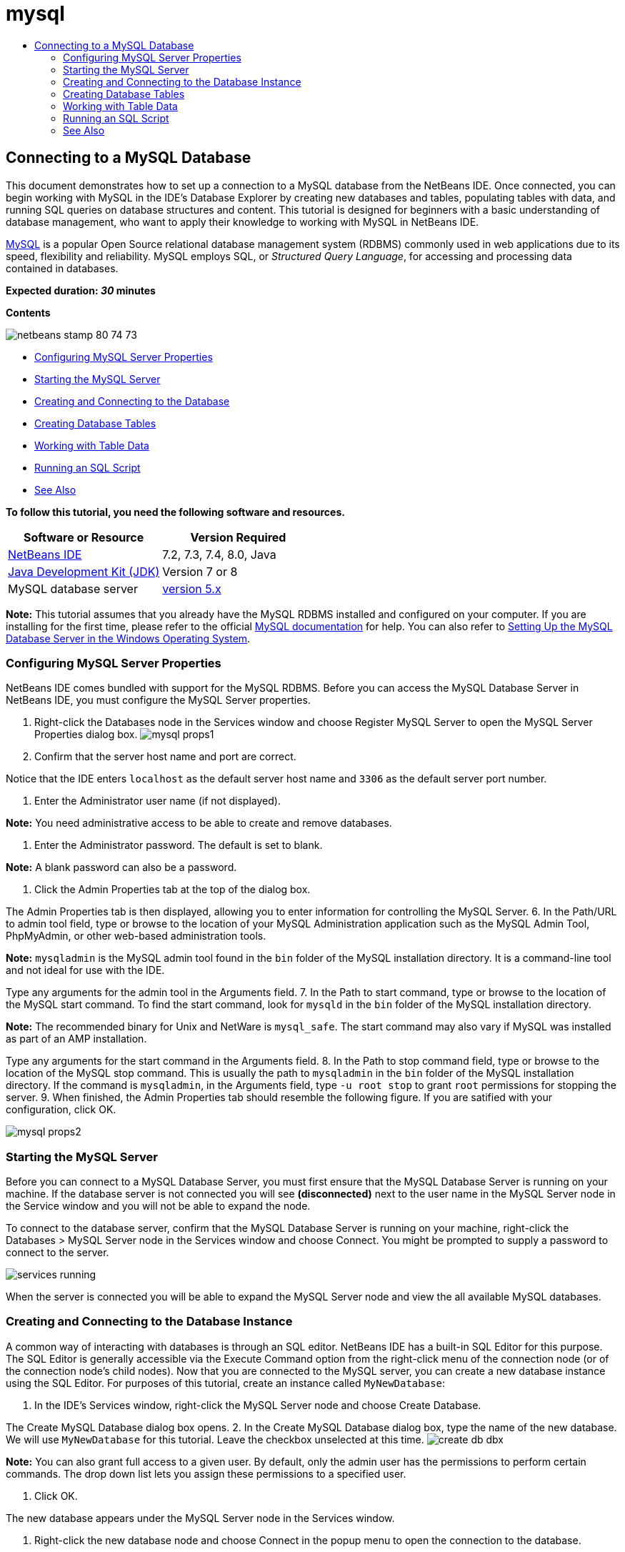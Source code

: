 // 
//     Licensed to the Apache Software Foundation (ASF) under one
//     or more contributor license agreements.  See the NOTICE file
//     distributed with this work for additional information
//     regarding copyright ownership.  The ASF licenses this file
//     to you under the Apache License, Version 2.0 (the
//     "License"); you may not use this file except in compliance
//     with the License.  You may obtain a copy of the License at
// 
//       http://www.apache.org/licenses/LICENSE-2.0
// 
//     Unless required by applicable law or agreed to in writing,
//     software distributed under the License is distributed on an
//     "AS IS" BASIS, WITHOUT WARRANTIES OR CONDITIONS OF ANY
//     KIND, either express or implied.  See the License for the
//     specific language governing permissions and limitations
//     under the License.
//

= mysql
:jbake-type: page
:jbake-tags: old-site, needs-review
:jbake-status: published
:keywords: Apache NetBeans  mysql
:description: Apache NetBeans  mysql
:toc: left
:toc-title:

== Connecting to a MySQL Database

This document demonstrates how to set up a connection to a MySQL database from the NetBeans IDE. Once connected, you can begin working with MySQL in the IDE's Database Explorer by creating new databases and tables, populating tables with data, and running SQL queries on database structures and content. This tutorial is designed for beginners with a basic understanding of database management, who want to apply their knowledge to working with MySQL in NetBeans IDE.

link:http://www.mysql.com/[MySQL] is a popular Open Source relational database management system (RDBMS) commonly used in web applications due to its speed, flexibility and reliability. MySQL employs SQL, or _Structured Query Language_, for accessing and processing data contained in databases.

*Expected duration: _30_ minutes*

*Contents*

image:netbeans-stamp-80-74-73.png[title="Content on this page applies to the NetBeans IDE 7.2, 7.3, 7.4 and 8.0"]

* link:#configuring[Configuring MySQL Server Properties]
* link:#starting[Starting the MySQL Server]
* link:#connectingDB[Creating and Connecting to the Database]
* link:#creating[Creating Database Tables]
* link:#working[Working with Table Data]
* link:#running[Running an SQL Script]
* link:#seeAlso[See Also]

*To follow this tutorial, you need the following software and resources.*

|===
|Software or Resource |Version Required 

|link:https://netbeans.org/downloads/index.html[NetBeans IDE] |7.2, 7.3, 7.4, 8.0, Java 

|link:http://www.oracle.com/technetwork/java/javase/downloads/index.html[Java Development Kit (JDK)] |Version 7 or 8 

|MySQL database server |link:http://dev.mysql.com/downloads/mysql/[version 5.x] 
|===

*Note:* This tutorial assumes that you already have the MySQL RDBMS installed and configured on your computer. If you are installing for the first time, please refer to the official link:http://dev.mysql.com/doc/refman/5.0/en/installing-cs.html[MySQL documentation] for help. You can also refer to link:install-and-configure-mysql-server.html[Setting Up the MySQL Database Server in the Windows Operating System].

=== Configuring MySQL Server Properties

NetBeans IDE comes bundled with support for the MySQL RDBMS. Before you can access the MySQL Database Server in NetBeans IDE, you must configure the MySQL Server properties.

1. Right-click the Databases node in the Services window and choose Register MySQL Server to open the MySQL Server Properties dialog box.
image:mysql-props1.png[]
2. Confirm that the server host name and port are correct.

Notice that the IDE enters `localhost` as the default server host name and `3306` as the default server port number.

3. Enter the Administrator user name (if not displayed).

*Note:* You need administrative access to be able to create and remove databases.

4. Enter the Administrator password. The default is set to blank.

*Note:* A blank password can also be a password.

5. Click the Admin Properties tab at the top of the dialog box.

The Admin Properties tab is then displayed, allowing you to enter information for controlling the MySQL Server.
6. In the Path/URL to admin tool field, type or browse to the location of your MySQL Administration application such as the MySQL Admin Tool, PhpMyAdmin, or other web-based administration tools.

*Note:* `mysqladmin` is the MySQL admin tool found in the `bin` folder of the MySQL installation directory. It is a command-line tool and not ideal for use with the IDE.

Type any arguments for the admin tool in the Arguments field.
7. 
In the Path to start command, type or browse to the location of the MySQL start command. To find the start command, look for `mysqld` in the `bin` folder of the MySQL installation directory.

*Note:* The recommended binary for Unix and NetWare is `mysql_safe`. The start command may also vary if MySQL was installed as part of an AMP installation.

Type any arguments for the start command in the Arguments field.
8. In the Path to stop command field, type or browse to the location of the MySQL stop command. This is usually the path to `mysqladmin` in the `bin` folder of the MySQL installation directory. If the command is `mysqladmin`, in the Arguments field, type `-u root stop` to grant `root` permissions for stopping the server.
9. 
When finished, the Admin Properties tab should resemble the following figure. If you are satified with your configuration, click OK.

image:mysql-props2.png[]

=== Starting the MySQL Server

Before you can connect to a MySQL Database Server, you must first ensure that the MySQL Database Server is running on your machine. If the database server is not connected you will see *(disconnected)* next to the user name in the MySQL Server node in the Service window and you will not be able to expand the node.

To connect to the database server, confirm that the MySQL Database Server is running on your machine, right-click the Databases > MySQL Server node in the Services window and choose Connect. You might be prompted to supply a password to connect to the server.

image:services-running.png[]

When the server is connected you will be able to expand the MySQL Server node and view the all available MySQL databases.

=== Creating and Connecting to the Database Instance

A common way of interacting with databases is through an SQL editor. NetBeans IDE has a built-in SQL Editor for this purpose. The SQL Editor is generally accessible via the Execute Command option from the right-click menu of the connection node (or of the connection node's child nodes). Now that you are connected to the MySQL server, you can create a new database instance using the SQL Editor. For purposes of this tutorial, create an instance called `MyNewDatabase`:

1. In the IDE's Services window, right-click the MySQL Server node and choose Create Database.

The Create MySQL Database dialog box opens.
2. In the Create MySQL Database dialog box, type the name of the new database. We will use `MyNewDatabase` for this tutorial. Leave the checkbox unselected at this time.
image:create-db-dbx.png[]

*Note:* You can also grant full access to a given user. By default, only the admin user has the permissions to perform certain commands. The drop down list lets you assign these permissions to a specified user.

3. Click OK.

The new database appears under the MySQL Server node in the Services window.

4. Right-click the new database node and choose Connect in the popup menu to open the connection to the database.

Database connections that are open are represented by a complete connection node (image:connection-node-icon.png[]) in the Services window.

=== Creating Database Tables

Now that you have connected to `MyNewDatabase`, you can begin exploring how to create tables, populate them with data, and modify data maintained in tables. This allows you to take a closer look at the functionality offered by the Database Explorer, as well as NetBeans IDE's support for SQL files.

`MyNewDatabase` is currently empty. In the IDE it is possible to add a database table by either using the Create Table dialog, or by inputting an SQL query and running it directly from the SQL Editor. In the following exercises you will use the SQL editor to create the `Counselor` table and the Create Table dialog box to create the `Subject` table. After you create the tables you will run an SQL script to populate the tables.

1. link:#usingSQLEditor[Using the SQL Editor]
2. link:#usingCreateTable[Using the Create Table Dialog]

==== Using the SQL Editor

In this exercise you will use the SQL editor to create the `Counselor` table.

1. In the Database Explorer, expand the `MyNewDatabase` connection node (image:connection-node-icon.png[]) and note that there are three subfolders: Tables, Views and Procedures.
2. Right-click the Tables folder and choose Execute Command. A blank canvas opens in the SQL Editor in the main window.
3. In the SQL Editor, type in the following query. This is a table definition for the `Counselor` table you are about to create.
[source,java]
----

CREATE TABLE Counselor (
    id SMALLINT UNSIGNED NOT NULL AUTO_INCREMENT,
    firstName VARCHAR (50),
    nickName VARCHAR (50),
    lastName VARCHAR (50),
    telephone VARCHAR (25),
    email VARCHAR (50),
    memberSince DATE DEFAULT '0000-00-00',
    PRIMARY KEY (id)
            );
----
*Note:* Queries formed in the SQL Editor are parsed in Structured Query Language (SQL). SQL adheres to strict syntax rules which you should be familiar with when working in the IDE's Editor. Upon running a query, feedback from the SQL engine is generated in the Output window indicating whether execution was successful or not.
4. To execute the query, either click the Run SQL (image:run-sql-button.png[]) button in the task bar at the top (Ctrl-Shift-E), or right-click within the SQL Editor and choose Run Statement. The IDE generates the `Counselor` table in the database, and you receive a message similar to the following in the Output window.
image:create-counselor-query.png[]
5. 
To verify changes, right-click the Tables node in the Database Explorer and choose Refresh. The Refresh option updates the Database Explorer's UI component to the current status of the specified database. Note that the new `Counselor` table node (image:table-node.png[]) now displays under Tables in the Database explorer. If you expand the table node you can see the columns (fields) you created, starting with the primary key (image:primary-key-icon.png[]).

image:counselor-table.png[]

==== Using the Create Table Dialog

In this exercise you will use the Create Table dialog box to create the `Subject` table.

1. In the Database Explorer, right-click the Tables node and choose Create Table. The Create Table dialog opens.
2. In the Table name text field, type `Subject`.
3. Click Add Column.
4. For the Name of the column, enter `id`. Choose `SMALLINT` for data type from the Type drop-down list. Click OK.
image:add-column-dialog.png[]
5. Select the Primary Key check box in the Add Column dialog box. You are specifying the primary key for your table. All tables found in relational databases must contain a primary key. Note that when you select the Key check box, the Index and Unique check boxes are also automatically selected and the Null check box is deselected. This is because primary keys are used to identify a unique row in the database, and by default form the table index. Because all rows need to be identified, primary keys cannot contain a Null value.
6. 
Repeat this procedure by adding the remaining columns, as shown in the following table.

|===
|Key |Index |Null |Unique |Column Name |Data Type |Size 

|[checked] |[checked] |[checked] |id |SMALLINT |0 

|[checked] |name |VARCHAR |50 

|[checked] |description |VARCHAR |500 

|[checked] |FK_counselorID |SMALLINT |0 
|===

You are creating a table named `Subject` that will hold data for each of the following records.

* *Name:* name of the subject
* *Description:* description of the subject
* *Counselor ID:* counselor ID that corresponds to an ID from the Counselor table
image:create-table-subject.png[]

Make sure that the fields in your Create Table dialog match those shown above, then click OK. The IDE generates the `Subject` table in the database, and you can see a new `Subject` table node (image:table-node.png[]) immediately display under Tables in the Database Explorer.

=== Working with Table Data

In order to work with table data, you can make use of the SQL Editor in NetBeans IDE. By running SQL queries on a database, you can add, modify and delete data maintained in database structures. To add a new record (row) to the `Counselor` table, do the following:

1. Choose Execute Command from the Tables folder in the Database Explorer. A blank canvas opens in the SQL Editor in the main window.
2. In the SQL Editor, type in the following query.
[source,java]
----

INSERT INTO Counselor
VALUES (1, 'Ricky', '"The Dragon"', 'Steamboat','334 612-5678', 'r_steamboat@ifpwafcad.com', '1996-01-01')
----
3. To execute the query, right-click within the SQL Editor and choose Run Statement. In the Output window, you can see a message indicating that the query was successfully executed.
4. 
To verify that the new record has been added to the `Counselor` table, in the Database Explorer, right-click the `Counselor` table node and choose View Data. A new SQL Editor pane opens in the main window. When you choose View Data, a query to select all the data from the table is automatically generated in the upper region of the SQL Editor. The results of the statement are displayed in a table view in the lower region. In this example, the `Counselor` table displays. Note that a new row has been added with the data you just supplied from the SQL query.

image:sql-results.png[]

=== Running an SQL Script

Another way to manage table data in NetBeans IDE is by running an external SQL script directly in the IDE. If you have created an SQL script elsewhere, you can simply open it in NetBeans IDE and run it in the SQL Editor.

For demonstrative purposes, download link:https://netbeans.org/project_downloads/samples/Samples/Java%20Web/ifpwafcad.sql[ifpwafcad.sql] and save it to a location on your computer. This script creates two tables similar to what you just created above (`Counselor` and `Subject`), and immediately populates them with data.

Because the script overwrites these tables if they already exist, delete the `Counselor` and `Subject` tables now so it becomes obvious that new tables are being created when the script is run. To delete tables:

1. Right-click the `Counselor` and `Subject` table nodes in the Database Explorer and choose Delete.
2. Click Yes in the Confirm Object Deletion dialog box. Note that the dialog box lists the tables that will be deleted.

When you click Yes in the Confirm Object Deletion dialog box, the table nodes are automatically removed from the Database Explorer.

To run the SQL script on `MyNewDatabase`:

1. Choose File > Open File from the IDE's main menu. In the file browser navigate to the location where you previously saved `ifpwafcad.sql` and click Open. The script automatically opens in the SQL Editor.
2. 
Make sure your connection to `MyNewDatabase` is selected from the Connection drop-down box in the toolbar at the top of the Editor.

image:connection-drop-down.png[]
3. Click the Run SQL (image:run-sql-button.png[]) button in the SQL Editor's task bar. The script is executed against the selected database, and any feedback is generated in the Output window.
4. To verify changes, right-click the `MyNewDatabase` connection node in the Runtime window and choose Refresh. The Refresh option updates the Database Explorer's UI component to the current status of the specified database. Note that the two new tables from the SQL script now display as a table nodes under `MyNewDatabase` in the Database Explorer.
5. Choose View Data from the right-click menu of a selected table node to see the data contained in the new tables. In this manner, you can compare the tabular data with the data contained in the SQL script to see that they match.
link:/about/contact_form.html?to=3&subject=Feedback:%20Connecting%20to%20a%20MySQL%20Database[Send Us Your Feedback]


=== See Also

This concludes the Connecting to a MySQL Database tutorial. This document demonstrated how to configure MySQL on your computer and set up a connection to the database server from NetBeans IDE. It also described how to work with MySQL in the IDE's Database Explorer by creating new database instances and tables, populating tables with data, and running SQL queries.

For related and more advanced tutorials, see the following resources:

* link:../../docs/web/mysql-webapp.html[Creating a Simple Web Application Using a MySQL Database]. A follow-up tutorial demonstrating how to created a simple two-tiered web application in the IDE using the MySQL database you just created.

NOTE: This document was automatically converted to the AsciiDoc format on 2018-03-13, and needs to be reviewed.
